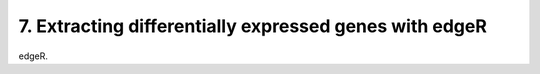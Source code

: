 7. Extracting differentially expressed genes with edgeR
=======================================================

edgeR.
